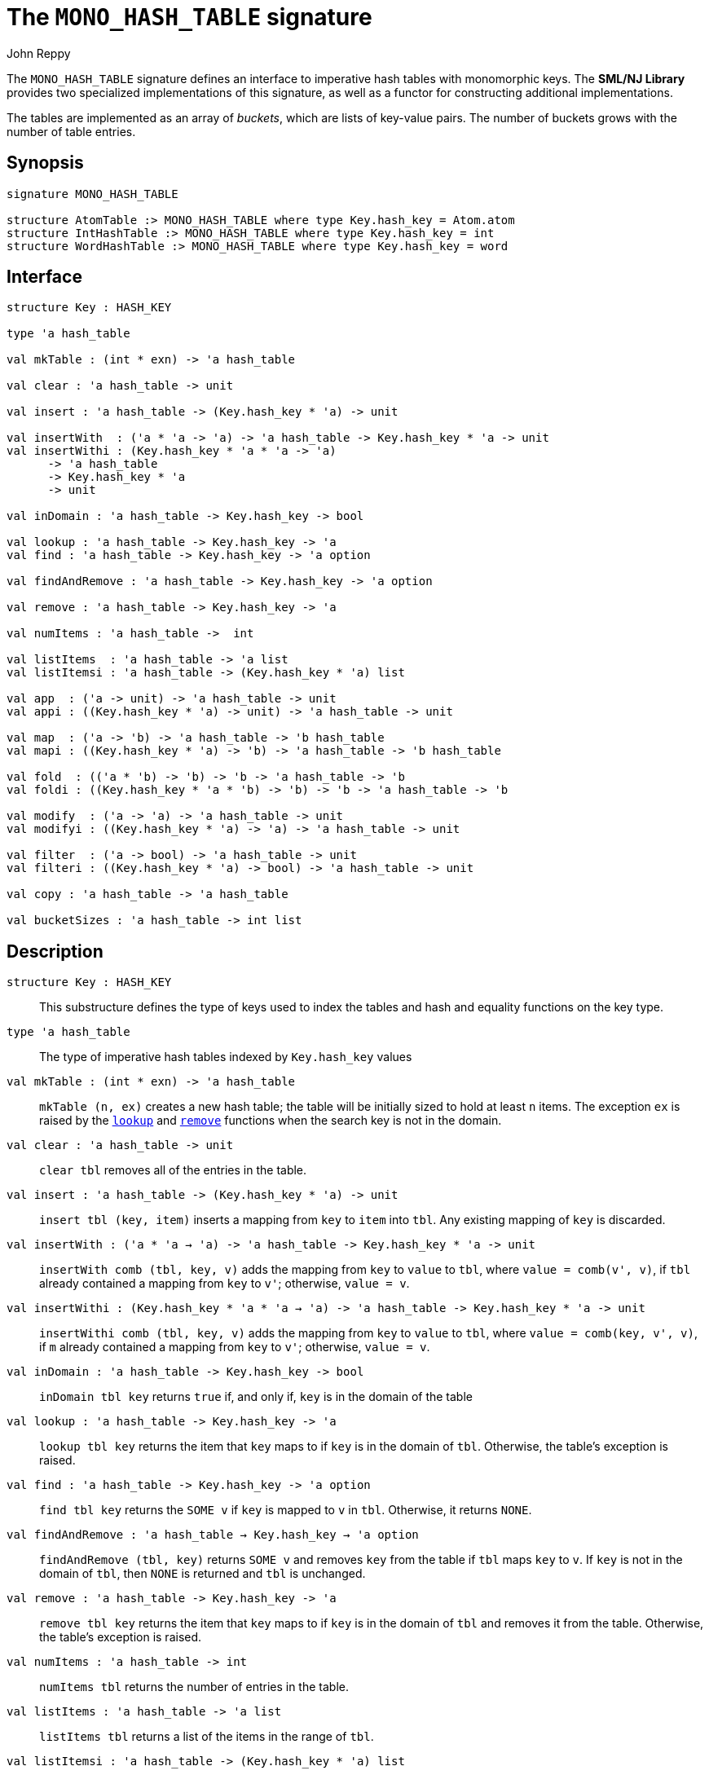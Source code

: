 = The `MONO_HASH_TABLE` signature
:Author: John Reppy
:Date: {release-date}
:stem: latexmath
:source-highlighter: pygments
:VERSION: {smlnj-version}

The `MONO_HASH_TABLE` signature defines an interface to imperative hash
tables with monomorphic keys.  The **SML/NJ Library** provides two
specialized implementations of this signature, as well as a functor for
constructing additional implementations.

The tables are implemented as an array of _buckets_, which are
lists of key-value pairs.  The number of buckets grows with the number
of table entries.

== Synopsis

[source,sml]
------------
signature MONO_HASH_TABLE

structure AtomTable :> MONO_HASH_TABLE where type Key.hash_key = Atom.atom
structure IntHashTable :> MONO_HASH_TABLE where type Key.hash_key = int
structure WordHashTable :> MONO_HASH_TABLE where type Key.hash_key = word
------------

== Interface

[source,sml]
------------
structure Key : HASH_KEY

type 'a hash_table

val mkTable : (int * exn) -> 'a hash_table

val clear : 'a hash_table -> unit

val insert : 'a hash_table -> (Key.hash_key * 'a) -> unit

val insertWith  : ('a * 'a -> 'a) -> 'a hash_table -> Key.hash_key * 'a -> unit
val insertWithi : (Key.hash_key * 'a * 'a -> 'a)
      -> 'a hash_table
      -> Key.hash_key * 'a
      -> unit

val inDomain : 'a hash_table -> Key.hash_key -> bool

val lookup : 'a hash_table -> Key.hash_key -> 'a
val find : 'a hash_table -> Key.hash_key -> 'a option

val findAndRemove : 'a hash_table -> Key.hash_key -> 'a option

val remove : 'a hash_table -> Key.hash_key -> 'a

val numItems : 'a hash_table ->  int

val listItems  : 'a hash_table -> 'a list
val listItemsi : 'a hash_table -> (Key.hash_key * 'a) list

val app  : ('a -> unit) -> 'a hash_table -> unit
val appi : ((Key.hash_key * 'a) -> unit) -> 'a hash_table -> unit

val map  : ('a -> 'b) -> 'a hash_table -> 'b hash_table
val mapi : ((Key.hash_key * 'a) -> 'b) -> 'a hash_table -> 'b hash_table

val fold  : (('a * 'b) -> 'b) -> 'b -> 'a hash_table -> 'b
val foldi : ((Key.hash_key * 'a * 'b) -> 'b) -> 'b -> 'a hash_table -> 'b

val modify  : ('a -> 'a) -> 'a hash_table -> unit
val modifyi : ((Key.hash_key * 'a) -> 'a) -> 'a hash_table -> unit

val filter  : ('a -> bool) -> 'a hash_table -> unit
val filteri : ((Key.hash_key * 'a) -> bool) -> 'a hash_table -> unit

val copy : 'a hash_table -> 'a hash_table

val bucketSizes : 'a hash_table -> int list
------------

== Description

`[.kw]#structure# Key : HASH_KEY`::
  This substructure defines the type of keys used to index the tables and
  hash and equality functions on the key type.

`[.kw]#type# 'a hash_table`::
  The type of imperative hash tables indexed by `Key.hash_key` values

`[.kw]#val# mkTable : (int * exn) \-> 'a hash_table`::
  `mkTable (n, ex)` creates a new hash table; the table will be initially
  sized to hold at least `n` items.  The exception `ex` is raised by the
  xref:#val:lookup[`lookup`] and xref:#val:remove[`remove`] functions
  when the search key is not in the domain.

`[.kw]#val# clear : 'a hash_table \-> unit`::
  `clear tbl` removes all of the entries in the table.

`[.kw]#val# insert : 'a hash_table \-> (Key.hash_key * 'a) \-> unit`::
  `insert tbl (key, item)` inserts a mapping from `key` to `item` into `tbl`.
  Any existing mapping of `key` is discarded.

`[.kw]#val# insertWith : ('a * 'a -> 'a) \-> 'a hash_table \-> Key.hash_key * 'a \-> unit`::
  `insertWith comb (tbl, key, v)` adds the mapping from `key` to `value` to `tbl`,
  where `value = comb(v', v)`, if `tbl` already contained a mapping from `key`
  to `v'`; otherwise, `value = v`.

`[.kw]#val# insertWithi : (Key.hash_key * 'a * 'a -> 'a) \-> 'a hash_table \-> Key.hash_key * 'a \-> unit`::
  `insertWithi comb (tbl, key, v)` adds the mapping from `key` to `value` to `tbl`,
  where `value = comb(key, v', v)`, if `m` already contained a mapping from `key`
  to `v'`; otherwise, `value = v`.

`[.kw]#val# inDomain : 'a hash_table \-> Key.hash_key \-> bool`::
  `inDomain tbl key` returns `true` if, and only if, `key` is in the
  domain of the table

[[val:lookup]]
`[.kw]#val# lookup : 'a hash_table \-> Key.hash_key \-> 'a`::
  `lookup tbl key` returns the item that `key` maps to if `key` is in
  the domain of `tbl`.  Otherwise, the table's exception is raised.

`[.kw]#val# find : 'a hash_table \-> Key.hash_key \-> 'a option`::
  `find tbl key` returns the `SOME v` if `key` is mapped to `v` in `tbl`.
  Otherwise, it returns `NONE`.

`[.kw]#val# findAndRemove : 'a hash_table -> Key.hash_key -> 'a option`::
  `findAndRemove (tbl, key)` returns `SOME v` and removes `key` from the
  table if `tbl` maps `key` to `v`.  If `key` is not in the domain of `tbl`,
  then `NONE` is returned and `tbl` is unchanged.

[[val:remove]]
`[.kw]#val# remove : 'a hash_table \-> Key.hash_key \-> 'a`::
  `remove tbl key` returns the item that `key` maps to if `key` is in
  the domain of `tbl` and removes it from the table.  Otherwise, the
  table's exception is raised.

`[.kw]#val# numItems : 'a hash_table \->  int`::
  `numItems tbl` returns the number of entries in the table.

`[.kw]#val# listItems  : 'a hash_table \-> 'a list`::
  `listItems tbl` returns a list of the items in the range of `tbl`.

`[.kw]#val# listItemsi : 'a hash_table \-> (Key.hash_key * 'a) list`::
  `listItemsi tbl` returns a list of the key-value entries in `tbl`.

`[.kw]#val# app  : ('a \-> unit) \-> 'a hash_table \-> unit`::
  `app f tbl` applies the function `f` to each item in the range of `tbl`.

`[.kw]#val# appi : ((Key.hash_key * 'a) \-> unit) \-> 'a hash_table \-> unit`::
  `appi f tbl` applies the function `f` to each item in the
  key-value entries in `tbl`.

`[.kw]#val# map  : ('a \-> 'b) \-> 'a hash_table \-> 'b hash_table`::
  `map f tbl` creates a new table with an entry `(key, f(lookup tbl key))`
  in the new table for every `key` in `tbl`.  The exception for the new
  table is copied from `tbl`.

`[.kw]#val# mapi : ((Key.hash_key * 'a) \-> 'b) \-> 'a hash_table \-> 'b hash_table`::
  `mapi f tbl` creates a new table with an entry `(key, f(key, lookup tbl key))`
  in the new table for every `key` in `tbl`.  The exception for the new
  table is copied from `tbl`.

`[.kw]#val# fold  : (('a * 'b) \-> 'b) \-> 'b \-> 'a hash_table \-> 'b`::
  `fold f init tbl` folds the function `f` over the items in the range of `tbl`
  using `init` as an initial value.

`[.kw]#val# foldi : ((Key.hash_key * 'a * 'b) \-> 'b) \-> 'b \-> 'a hash_table \-> 'b`::
  `foldi f init tbl` folds the function `f` over the key-value entries in `tbl`
  using `init` as an initial value.

`[.kw]#val# modify  : ('a \-> 'a) \-> 'a hash_table \-> unit`::
  `modify f tbl` applies the function `f` for effect to the items in the
  range of `tbl`, replacing the old items with the result of applying `f`.

`[.kw]#val# modifyi : ((Key.hash_key * 'a) \-> 'a) \-> 'a hash_table \-> unit`::
  `modifyi f tbl` applies the function `f` for effect to the key-value
  entries in `tbl`, replacing the old items with the result of applying `f`.

`[.kw]#val# filter  : ('a \-> bool) \-> 'a hash_table \-> unit`::
  `filter pred tbl` removes any entry `(key, item)` from `tbl` for which
  `pred item` returns `false`.

`[.kw]#val# filteri : ((Key.hash_key * 'a) \-> bool) \-> 'a hash_table \-> unit`::
  `filteri pred tbl` removes any entry `(key, item)` from `tbl` for which
  `pred(key, item)` returns `false`.

`[.kw]#val# copy : 'a hash_table \-> 'a hash_table`::
  `copy tbl` creates a copy of `tbl`.  This expression is equivalent to
+
[source,sml]
------------
map (fn x => x) tbl
------------

`[.kw]#val# bucketSizes : 'a hash_table \-> int list`::
  `bucketSizes tbl` returns a list of the current number of items per
  bucket.  This function allows users to gauge the quality of their
  hashing function.

== Instances

[[str:AtomTable]]
`[.kw]#structure# AtomTable`::
  This structure implements hash tables keyed by the
  xref:str-Atom.adoc#type:atom[`Atom.atom`] type.

[[str:IntHashTable]]
`[.kw]#structure# IntHashTable`::
  This structure implements hash tables keyed by the default `int` type.

[[str:WordHashTable]]
`[.kw]#structure# WordHashTable`::
  This structure implements hash tables keyed by the default `word` type.

== See Also

xref:sig-HASH_KEY.adoc[`HASH_KEY`],
xref:str-HashTable.adoc[`HashTable`],
xref:fun-HashTableFn.adoc[`HashTableFn`],
xref:smlnj-lib.adoc[__The Util Library__]
